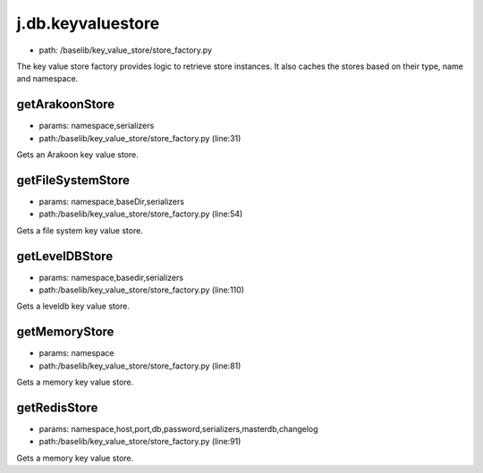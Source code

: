 
j.db.keyvaluestore
==================


* path: /baselib/key_value_store/store_factory.py


The key value store factory provides logic to retrieve store instances. It
also caches the stores based on their type, name and namespace.


getArakoonStore
---------------


* params: namespace,serializers
* path:/baselib/key_value_store/store_factory.py (line:31)


Gets an Arakoon key value store.





getFileSystemStore
------------------


* params: namespace,baseDir,serializers
* path:/baselib/key_value_store/store_factory.py (line:54)


Gets a file system key value store.






getLevelDBStore
---------------


* params: namespace,basedir,serializers
* path:/baselib/key_value_store/store_factory.py (line:110)


Gets a leveldb key value store.





getMemoryStore
--------------


* params: namespace
* path:/baselib/key_value_store/store_factory.py (line:81)


Gets a memory key value store.



getRedisStore
-------------


* params: namespace,host,port,db,password,serializers,masterdb,changelog
* path:/baselib/key_value_store/store_factory.py (line:91)


Gets a memory key value store.





